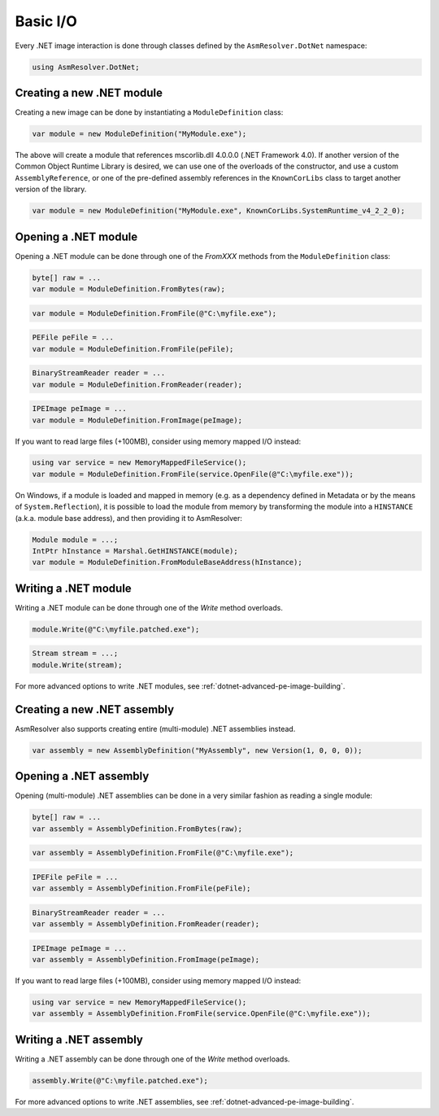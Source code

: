 Basic I/O
=========

Every .NET image interaction is done through classes defined by the ``AsmResolver.DotNet`` namespace:

.. code-block:: csharp

    using AsmResolver.DotNet;

Creating a new .NET module
--------------------------

Creating a new image can be done by instantiating a ``ModuleDefinition`` class:

.. code-block:: csharp

    var module = new ModuleDefinition("MyModule.exe");

The above will create a module that references mscorlib.dll 4.0.0.0 (.NET Framework 4.0). If another version of the Common Object Runtime Library is desired, we can use one of the overloads of the constructor, and use a custom ``AssemblyReference``, or one of the pre-defined assembly references in the ``KnownCorLibs`` class to target another version of the library.

.. code-block:: csharp 

    var module = new ModuleDefinition("MyModule.exe", KnownCorLibs.SystemRuntime_v4_2_2_0);


Opening a .NET module
---------------------

Opening a .NET module can be done through one of the `FromXXX` methods from the ``ModuleDefinition`` class:

.. code-block:: csharp

    byte[] raw = ...
    var module = ModuleDefinition.FromBytes(raw);
    
.. code-block:: csharp

    var module = ModuleDefinition.FromFile(@"C:\myfile.exe");

.. code-block:: csharp

    PEFile peFile = ...
    var module = ModuleDefinition.FromFile(peFile);

.. code-block:: csharp

    BinaryStreamReader reader = ...
    var module = ModuleDefinition.FromReader(reader);

.. code-block:: csharp

    IPEImage peImage = ...
    var module = ModuleDefinition.FromImage(peImage);


If you want to read large files (+100MB), consider using memory mapped I/O instead:

.. code-block:: csharp

    using var service = new MemoryMappedFileService();
    var module = ModuleDefinition.FromFile(service.OpenFile(@"C:\myfile.exe"));


On Windows, if a module is loaded and mapped in memory (e.g. as a dependency defined in Metadata or by the means of ``System.Reflection``), it is possible to load the module from memory by transforming the module into a ``HINSTANCE`` (a.k.a. module base address), and then providing it to AsmResolver:

.. code-block:: csharp

    Module module = ...;
    IntPtr hInstance = Marshal.GetHINSTANCE(module);
    var module = ModuleDefinition.FromModuleBaseAddress(hInstance);
    

Writing a .NET module
---------------------

Writing a .NET module can be done through one of the `Write` method overloads.

.. code-block:: csharp

    module.Write(@"C:\myfile.patched.exe");

.. code-block:: csharp

    Stream stream = ...;
    module.Write(stream);

For more advanced options to write .NET modules, see :ref:`dotnet-advanced-pe-image-building`.


Creating a new .NET assembly
----------------------------

AsmResolver also supports creating entire (multi-module) .NET assemblies instead.

.. code-block:: csharp

    var assembly = new AssemblyDefinition("MyAssembly", new Version(1, 0, 0, 0));


Opening a .NET assembly
-----------------------

Opening (multi-module) .NET assemblies can be done in a very similar fashion as reading a single module:

.. code-block:: csharp

    byte[] raw = ...
    var assembly = AssemblyDefinition.FromBytes(raw);

.. code-block:: csharp

    var assembly = AssemblyDefinition.FromFile(@"C:\myfile.exe");

.. code-block:: csharp

    IPEFile peFile = ...
    var assembly = AssemblyDefinition.FromFile(peFile);

.. code-block:: csharp

    BinaryStreamReader reader = ...
    var assembly = AssemblyDefinition.FromReader(reader);

.. code-block:: csharp

    IPEImage peImage = ...
    var assembly = AssemblyDefinition.FromImage(peImage);

    
If you want to read large files (+100MB), consider using memory mapped I/O instead:

.. code-block:: csharp

    using var service = new MemoryMappedFileService();
    var assembly = AssemblyDefinition.FromFile(service.OpenFile(@"C:\myfile.exe"));


Writing a .NET assembly
-----------------------

Writing a .NET assembly can be done through one of the `Write` method overloads.

.. code-block:: csharp

    assembly.Write(@"C:\myfile.patched.exe");

For more advanced options to write .NET assemblies, see :ref:`dotnet-advanced-pe-image-building`.